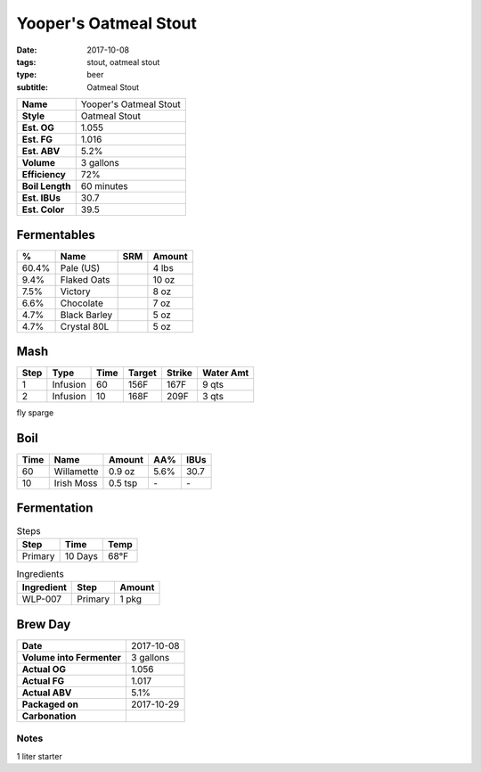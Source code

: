 Yooper's Oatmeal Stout
######################

:date: 2017-10-08
:tags: stout, oatmeal stout
:type: beer
:subtitle: Oatmeal Stout

=============== =====================
**Name**        Yooper's Oatmeal Stout
**Style**       Oatmeal Stout
**Est. OG**     1.055
**Est. FG**     1.016
**Est. ABV**    5.2%
**Volume**      3 gallons
**Efficiency**  72%
**Boil Length** 60 minutes
**Est. IBUs**   30.7
**Est. Color**  39.5
=============== =====================


Fermentables
------------

===== ============== === ==========
 %    Name           SRM Amount
===== ============== === ==========
60.4% Pale (US)      \   4 lbs
9.4%  Flaked Oats    \   10 oz
7.5%  Victory        \   8 oz
6.6%  Chocolate      \   7 oz
4.7%  Black Barley   \   5 oz
4.7%  Crystal 80L    \   5 oz
===== ============== === ==========

Mash
----

==== ======== ==== ====== ====== ===========
Step Type     Time Target Strike Water Amt
==== ======== ==== ====== ====== ===========
1    Infusion 60   156F   167F   9 qts
2    Infusion 10   168F   209F   3 qts
==== ======== ==== ====== ====== ===========

fly sparge

Boil
----

==== ================= ======== ==== ====
Time Name              Amount   AA%  IBUs
==== ================= ======== ==== ====
60   Willamette        0.9 oz   5.6% 30.7
10   Irish Moss        0.5 tsp  \-   \-
==== ================= ======== ==== ====

Fermentation
------------

.. table:: Steps
    :class: caption-top

    ======= ======= ====
    Step    Time    Temp
    ======= ======= ====
    Primary 10 Days 68°F
    ======= ======= ====

.. table:: Ingredients
    :class: caption-top

    ========== ======= ======
    Ingredient Step    Amount
    ========== ======= ======
    WLP-007    Primary 1 pkg
    ========== ======= ======

Brew Day
--------

========================= ===========
**Date**                  2017-10-08
**Volume into Fermenter** 3 gallons
**Actual OG**             1.056
**Actual FG**             1.017
**Actual ABV**            5.1%
**Packaged on**           2017-10-29
**Carbonation**           \ 
========================= ===========

Notes
~~~~~

1 liter starter